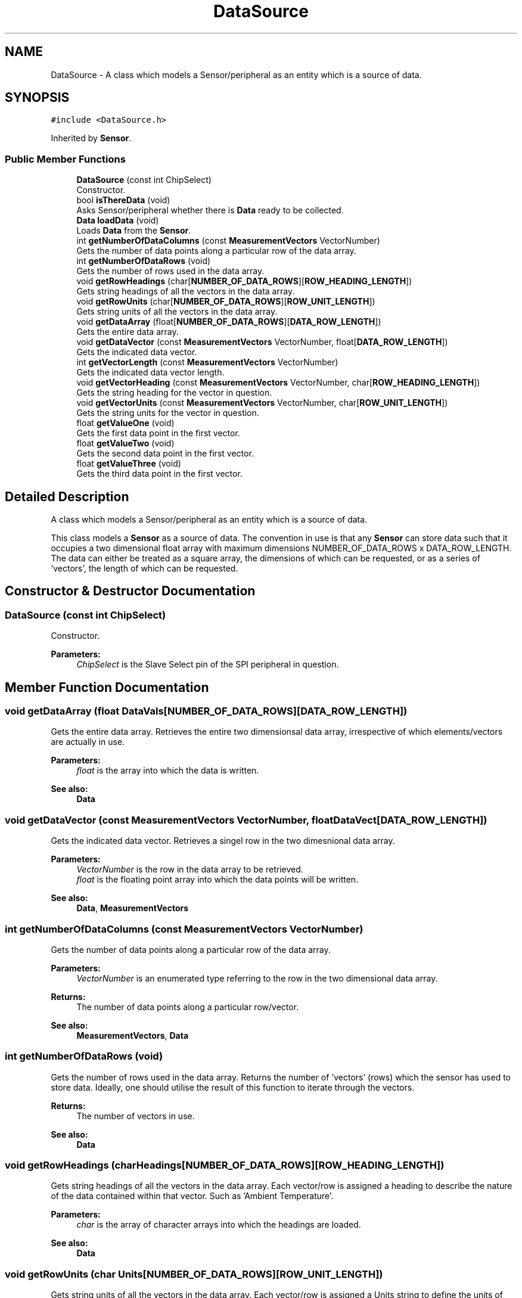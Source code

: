 .TH "DataSource" 3 "Mon Aug 12 2019" "OOPI" \" -*- nroff -*-
.ad l
.nh
.SH NAME
DataSource \- A class which models a Sensor/peripheral as an entity which is a source of data\&.  

.SH SYNOPSIS
.br
.PP
.PP
\fC#include <DataSource\&.h>\fP
.PP
Inherited by \fBSensor\fP\&.
.SS "Public Member Functions"

.in +1c
.ti -1c
.RI "\fBDataSource\fP (const int ChipSelect)"
.br
.RI "Constructor\&. "
.ti -1c
.RI "bool \fBisThereData\fP (void)"
.br
.RI "Asks Sensor/peripheral whether there is \fBData\fP ready to be collected\&. "
.ti -1c
.RI "\fBData\fP \fBloadData\fP (void)"
.br
.RI "Loads \fBData\fP from the \fBSensor\fP\&. "
.ti -1c
.RI "int \fBgetNumberOfDataColumns\fP (const \fBMeasurementVectors\fP VectorNumber)"
.br
.RI "Gets the number of data points along a particular row of the data array\&. "
.ti -1c
.RI "int \fBgetNumberOfDataRows\fP (void)"
.br
.RI "Gets the number of rows used in the data array\&. "
.ti -1c
.RI "void \fBgetRowHeadings\fP (char[\fBNUMBER_OF_DATA_ROWS\fP][\fBROW_HEADING_LENGTH\fP])"
.br
.RI "Gets string headings of all the vectors in the data array\&. "
.ti -1c
.RI "void \fBgetRowUnits\fP (char[\fBNUMBER_OF_DATA_ROWS\fP][\fBROW_UNIT_LENGTH\fP])"
.br
.RI "Gets string units of all the vectors in the data array\&. "
.ti -1c
.RI "void \fBgetDataArray\fP (float[\fBNUMBER_OF_DATA_ROWS\fP][\fBDATA_ROW_LENGTH\fP])"
.br
.RI "Gets the entire data array\&. "
.ti -1c
.RI "void \fBgetDataVector\fP (const \fBMeasurementVectors\fP VectorNumber, float[\fBDATA_ROW_LENGTH\fP])"
.br
.RI "Gets the indicated data vector\&. "
.ti -1c
.RI "int \fBgetVectorLength\fP (const \fBMeasurementVectors\fP VectorNumber)"
.br
.RI "Gets the indicated data vector length\&. "
.ti -1c
.RI "void \fBgetVectorHeading\fP (const \fBMeasurementVectors\fP VectorNumber, char[\fBROW_HEADING_LENGTH\fP])"
.br
.RI "Gets the string heading for the vector in question\&. "
.ti -1c
.RI "void \fBgetVectorUnits\fP (const \fBMeasurementVectors\fP VectorNumber, char[\fBROW_UNIT_LENGTH\fP])"
.br
.RI "Gets the string units for the vector in question\&. "
.ti -1c
.RI "float \fBgetValueOne\fP (void)"
.br
.RI "Gets the first data point in the first vector\&. "
.ti -1c
.RI "float \fBgetValueTwo\fP (void)"
.br
.RI "Gets the second data point in the first vector\&. "
.ti -1c
.RI "float \fBgetValueThree\fP (void)"
.br
.RI "Gets the third data point in the first vector\&. "
.in -1c
.SH "Detailed Description"
.PP 
A class which models a Sensor/peripheral as an entity which is a source of data\&. 

This class models a \fBSensor\fP as a source of data\&. The convention in use is that any \fBSensor\fP can store data such that it occupies a two dimensional float array with maximum dimensions NUMBER_OF_DATA_ROWS x DATA_ROW_LENGTH\&. The data can either be treated as a square array, the dimensions of which can be requested, or as a series of 'vectors', the length of which can be requested\&. 
.SH "Constructor & Destructor Documentation"
.PP 
.SS "\fBDataSource\fP (const int ChipSelect)"

.PP
Constructor\&. 
.PP
\fBParameters:\fP
.RS 4
\fIChipSelect\fP is the Slave Select pin of the SPI peripheral in question\&. 
.RE
.PP

.SH "Member Function Documentation"
.PP 
.SS "void getDataArray (float DataVals[NUMBER_OF_DATA_ROWS][DATA_ROW_LENGTH])"

.PP
Gets the entire data array\&. Retrieves the entire two dimensionsal data array, irrespective of which elements/vectors are actually in use\&. 
.PP
\fBParameters:\fP
.RS 4
\fIfloat\fP is the array into which the data is written\&. 
.RE
.PP
\fBSee also:\fP
.RS 4
\fBData\fP 
.RE
.PP

.SS "void getDataVector (const \fBMeasurementVectors\fP VectorNumber, float DataVect[DATA_ROW_LENGTH])"

.PP
Gets the indicated data vector\&. Retrieves a singel row in the two dimesnional data array\&. 
.PP
\fBParameters:\fP
.RS 4
\fIVectorNumber\fP is the row in the data array to be retrieved\&. 
.br
\fIfloat\fP is the floating point array into which the data points will be written\&. 
.RE
.PP
\fBSee also:\fP
.RS 4
\fBData\fP, \fBMeasurementVectors\fP 
.RE
.PP

.SS "int getNumberOfDataColumns (const \fBMeasurementVectors\fP VectorNumber)"

.PP
Gets the number of data points along a particular row of the data array\&. 
.PP
\fBParameters:\fP
.RS 4
\fIVectorNumber\fP is an enumerated type referring to the row in the two dimensional data array\&. 
.RE
.PP
\fBReturns:\fP
.RS 4
The number of data points along a particular row/vector\&. 
.RE
.PP
\fBSee also:\fP
.RS 4
\fBMeasurementVectors\fP, \fBData\fP 
.RE
.PP

.SS "int getNumberOfDataRows (void)"

.PP
Gets the number of rows used in the data array\&. Returns the number of 'vectors' (rows) which the sensor has used to store data\&. Ideally, one should utilise the result of this function to iterate through the vectors\&. 
.PP
\fBReturns:\fP
.RS 4
The number of vectors in use\&. 
.RE
.PP
\fBSee also:\fP
.RS 4
\fBData\fP 
.RE
.PP

.SS "void getRowHeadings (char Headings[NUMBER_OF_DATA_ROWS][ROW_HEADING_LENGTH])"

.PP
Gets string headings of all the vectors in the data array\&. Each vector/row is assigned a heading to describe the nature of the data contained within that vector\&. Such as 'Ambient Temperature'\&. 
.PP
\fBParameters:\fP
.RS 4
\fIchar\fP is the array of character arrays into which the headings are loaded\&. 
.RE
.PP
\fBSee also:\fP
.RS 4
\fBData\fP 
.RE
.PP

.SS "void getRowUnits (char Units[NUMBER_OF_DATA_ROWS][ROW_UNIT_LENGTH])"

.PP
Gets string units of all the vectors in the data array\&. Each vector/row is assigned a Units string to define the units of the data contained within that vector\&. Such as 'V' or 'Amperes'\&. 
.PP
\fBParameters:\fP
.RS 4
\fIchar\fP is the array of character arrays into which the units are loaded\&. 
.RE
.PP
\fBSee also:\fP
.RS 4
\fBData\fP 
.RE
.PP

.SS "float getValueOne (void)"

.PP
Gets the first data point in the first vector\&. 
.PP
\fBReturns:\fP
.RS 4
The first data point in the first vector\&. DataArray[0][0]\&. 
.RE
.PP
\fBSee also:\fP
.RS 4
\fBData\fP, \fBMeasurementVectors\fP 
.RE
.PP

.SS "float getValueThree (void)"

.PP
Gets the third data point in the first vector\&. 
.PP
\fBReturns:\fP
.RS 4
The third data point in the first vector\&. DataArray[2][0]\&. 
.RE
.PP
\fBSee also:\fP
.RS 4
\fBData\fP, \fBMeasurementVectors\fP 
.RE
.PP

.SS "float getValueTwo (void)"

.PP
Gets the second data point in the first vector\&. 
.PP
\fBReturns:\fP
.RS 4
The second data point in the first vector\&. DataArray[1][0]\&. 
.RE
.PP
\fBSee also:\fP
.RS 4
\fBData\fP, \fBMeasurementVectors\fP 
.RE
.PP

.SS "void getVectorHeading (const \fBMeasurementVectors\fP VectorNumber, char Heading[ROW_HEADING_LENGTH])"

.PP
Gets the string heading for the vector in question\&. 
.PP
\fBParameters:\fP
.RS 4
\fIVectorNumber\fP is the row in the data array to which the heading coresponds\&. 
.RE
.PP
\fBSee also:\fP
.RS 4
\fBgetRowHeadings()\fP, \fBData\fP, \fBMeasurementVectors\fP 
.RE
.PP

.SS "int getVectorLength (const \fBMeasurementVectors\fP VectorNumber)"

.PP
Gets the indicated data vector length\&. The data vectors (rows) have a max length of DATA_ROW_LENGTH and the \fBSensor\fP will push data points into said vector\&. As the \fBSensor\fP may not utilise the entire width of the data array, the length indicates the number of values which the \fBSensor\fP has pushed into the vector in question\&. 
.PP
\fBParameters:\fP
.RS 4
\fIVectorNumber\fP is the row in the data array\&. 
.RE
.PP
\fBSee also:\fP
.RS 4
\fBData\fP, \fBMeasurementVectors\fP 
.RE
.PP

.SS "void getVectorUnits (const \fBMeasurementVectors\fP VectorNumber, char Units[ROW_UNIT_LENGTH])"

.PP
Gets the string units for the vector in question\&. 
.PP
\fBParameters:\fP
.RS 4
\fIVectorNumber\fP is the row in the data array to which the heading coresponds\&. 
.RE
.PP
\fBSee also:\fP
.RS 4
\fBgetRowUnits()\fP, \fBData\fP, \fBMeasurementVectors\fP 
.RE
.PP

.SS "bool isThereData (void)"

.PP
Asks Sensor/peripheral whether there is \fBData\fP ready to be collected\&. Asks the sensor whether the data is ready to be retrieved by the master\&. Slave's are, however, required to instantiate a \fBData\fP object and so premature loads thereof will not fail\&. 
.PP
\fBReturns:\fP
.RS 4
True if the data is ready to be collected from the \fBSensor\fP\&. 
.RE
.PP

.SS "\fBData\fP loadData (void)"

.PP
Loads \fBData\fP from the \fBSensor\fP\&. Loads the \fBData\fP object from the \fBSensor\fP into local memory\&. 
.PP
\fBReturns:\fP
.RS 4
The \fBData\fP object loaded into local memory\&. User of accessors preffered\&. 
.RE
.PP
\fBSee also:\fP
.RS 4
\fBgetNumberOfDataColumns()\fP, \fBgetNumberOfDataRows()\fP, \fBgetRowHeadings()\fP, \fBgetRowUnits()\fP, \fBgetDataArray()\fP, \fBgetDataVector()\fP, \fBgetVectorLength()\fP, \fBgetVectorHeading()\fP,\fBgetVectorUnits()\fP, \fBgetValueOne()\fP,\fBgetValueTwo()\fP,\fBgetValueThree()\fP 
.RE
.PP


.SH "Author"
.PP 
Generated automatically by Doxygen for OOPI from the source code\&.
